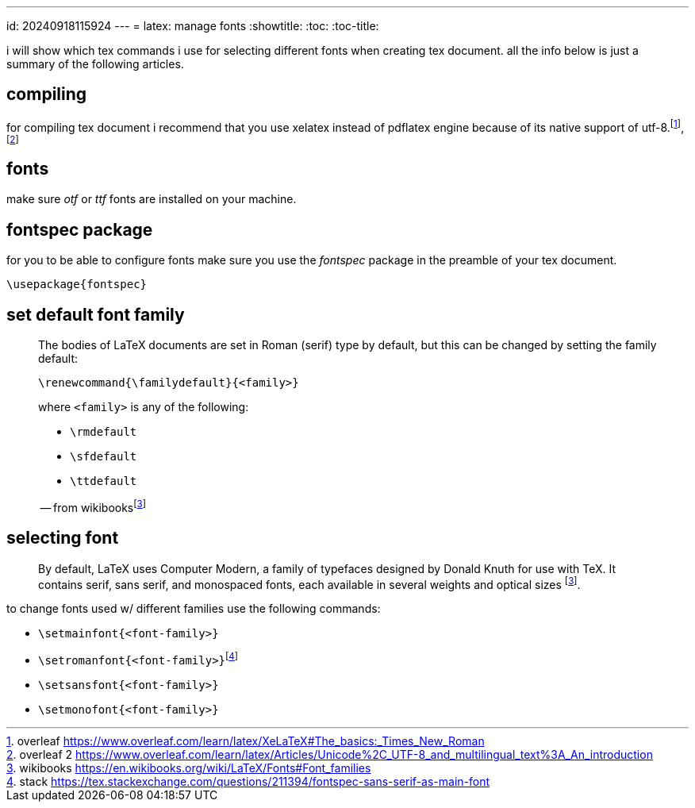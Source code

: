 ---
id: 20240918115924
---
= latex: manage fonts
:showtitle:
:toc:
:toc-title:

i will show which tex commands i use for selecting different fonts when
creating tex document. all the info below is just a summary of the following
articles.

== compiling

for compiling tex document i recommend that you use xelatex instead of
pdflatex engine because of its native support of utf-8.footnote:overleaf[
overleaf
https://www.overleaf.com/learn/latex/XeLaTeX#The_basics:_Times_New_Roman],
footnote:overleaf_2[overleaf 2
https://www.overleaf.com/learn/latex/Articles/Unicode%2C_UTF-8_and_multilingual_text%3A_An_introduction]

== fonts

make sure _otf_ or _ttf_ fonts are installed on your machine.

== fontspec package

for you to be able to configure fonts make sure you use the _fontspec_
package in the preamble of your tex document.

`\usepackage{fontspec}`

== set default font family

> The bodies of LaTeX documents are set in Roman (serif) type by default,
> but this can be changed by setting the family default:
>
> `\renewcommand{\familydefault}{<family>}`
>
> where `<family>` is any of the following:
>
> * `\rmdefault`
> * `\sfdefault`
> * `\ttdefault`
>
> -- from wikibooks{empty}footnote:wikibooks[wikibooks
> https://en.wikibooks.org/wiki/LaTeX/Fonts#Font_families]

== selecting font

> By default, LaTeX uses Computer Modern, a family of typefaces designed
> by Donald Knuth for use with TeX. It contains serif, sans serif, and
> monospaced fonts, each available in several weights and optical sizes
> footnote:wikibooks[].

to change fonts used w/ different families use the following commands:

* `\setmainfont{<font-family>}`
* `\setromanfont{<font-family>}`{empty}footnote:stack[stack
https://tex.stackexchange.com/questions/211394/fontspec-sans-serif-as-main-font]
* `\setsansfont{<font-family>}`
* `\setmonofont{<font-family>}`
